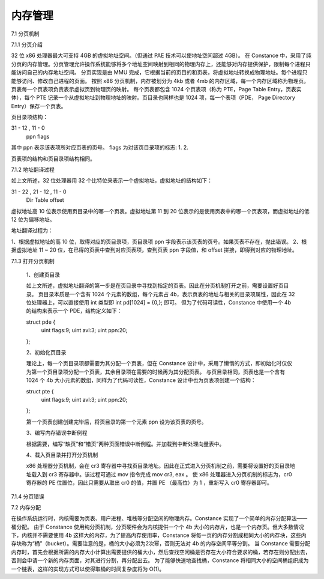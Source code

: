 内存管理
===================

7.1 分页机制

7.1.1 分页介绍

32 位 x86 处理器最大可支持 4GB 的虚拟地址空间。（但通过 PAE 技术可以使地址空间超过 4GB）。
在 Constance 中，采用了纯分页的内存管理。分页管理允许操作系统能够将多个地址空间映射到相同的物理内存上，还能够对内存提供保护，限制每个进程只能访问自己的内存地址空间。
分页实现是由 MMU 完成，它根据当前的页目的和页表，将虚拟地址转换成物理地址。每个进程只能够访问、修改自己进程的页面。
按照 x86 分页机制，内存被划分为 4kb 或者 4mb 的内存区域，每一个内存区域称为物理页。页表每一个页表项负责表示虚拟页到物理页的映射。
每个页表都包含 1024 个页表项（称为 PTE，Page Table Entry，页表实体），每个 PTE 记录一个从虚拟地址到物理地址的映射。页目录也同样也是 1024 项，每一个表项（PDE， Page Directory Entry）保存一个页表。

页目录项结构：

31 - 12 , 11  - 0
   ppn     flags

其中 ppn 表示该表项所对应页表的页号。
flags 为对该页目录项的标志:
1.
2.

页表项的结构和页目录项结构相同。


7.1.2 地址翻译过程

如上文所述，32 位处理器用 32 个比特位来表示一个虚拟地址，虚拟地址的结构如下：

31 - 22 , 21 - 12 , 11 - 0
 Dir       Table    offset

虚拟地址高 10 位表示使用页目录中的哪一个页表。虚拟地址第 11 到 20 位表示的是使用页表中的哪一个页表项，而虚拟地址的低 12 位为偏移地址。

地址翻译过程为：

1、根据虚拟地址的高 10 位，取得对应的页目录项，页目录项 ppn 字段表示该页表的页号。如果页表不存在，抛出错误。
2、根据虚拟地址 11 ~ 20 位，在已得的页表中查到对应页表项，查到页表 ppn 字段值，和 offset 拼接，即得到对应的物理地址。


7.1.3 打开分页机制

    1、创建页目录

    如上文所述，虚拟地址翻译的第一步是在页目录中寻找到指定的页表。因此在分页机制打开之前，需要设置好页目录。
    页目录本质是一个含有 1024 个元素的数组，每个元素占 4b，表示页表的地址与相关的目录项属性，因此在 32 位处理器上，可以直接使用 int 类型即 int pd[1024] = {0,}; 即可。
    但为了代码可读性，Constance 中使用一个 4b 的结构来表示一个 PDE，结构定义如下：

    struct pde {
        uint flags:9;
        uint avl:3;
        uint ppn:20;
    };

    2、初始化页目录

    理论上，每一个页目录项都需要为其分配一个页表，但在 Constance 设计中，采用了懒惰的方式，即初始化时仅仅为第一个页目录项分配一个页表，其余目录项在需要的时候再为其分配页表。
    与页目录相同，页表也是一个含有 1024 个 4b 大小元素的数组，同样为了代码可读性，Constance 设计中也为页表项创建一个结构：

    struct pte {
      uint flags:9;
      uint avl:3;
      uint ppn:20;
    };

    第一个页表创建创建完毕后，将页目录的第一个元素 ppn 设为该页表的页号。

    3、编写内存错误中断例程

    根据需要，编写“缺页”和“错页”两种页面错误中断例程。并加载到中断处理向量表中。

    4、载入页目录并打开分页机制

    x86 处理器分页机制，会在 cr3 寄存器中寻找页目录地址。因此在正式进入分页机制之前，需要将设置好的页目录地址载入到 cr3 寄存器中。该过程可通过 mov 指令完成 mov cr3, eax 。
    使 x86 处理器进入分页机制的标志为，cr0 寄存器的 PE 位置位，因此只需要从取出 cr0 的值，并置 PE （最高位）为 1 ，重新写入 cr0 寄存器即可。

7.1.4 分页错误


7.2 内存分配

在操作系统运行时，内核需要为页表、用户进程、堆栈等分配空闲的物理内存。Constance 实现了一个简单的内存分配算法——桶分配。
由于 Constance 使用纯分页机制，分页硬件会为内核提供一个个 4b 大小的内存片，也是一个内存页。但大多数情况下，内核并不需要使用 4b 这样大的内存，为了提高内存使用率，Constance 将每一页的内存分割成相同大小的内存块，这些内存块称为“桶”（bucket）。需要注意的是，桶的大小必须为2次幂，否则无法对 4b 的内存空间平等分割。
当 Constance 需要分配内存时，首先会根据所需的内存大小计算出需要提供的桶大小，然后查找空闲桶是否存在大小符合要求的桶，若存在则分配出去，否则会申请一个新的内存页面，对其进行分割，再分配出去。
为了能够快速地查找桶，Constance 将相同大小的空间桶组织成为一个链表，这样的实现方式可以使得取桶的时间复杂度将为 O(1)。
